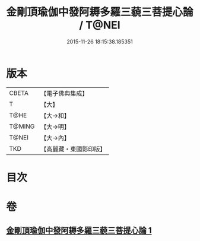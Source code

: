 #+TITLE: 金剛頂瑜伽中發阿耨多羅三藐三菩提心論 / T@NEI
#+DATE: 2015-11-26 18:15:38.185351
* 版本
 |     CBETA|【電子佛典集成】|
 |         T|【大】     |
 |      T@HE|【大→和】   |
 |    T@MING|【大→明】   |
 |     T@NEI|【大→內】   |
 |       TKD|【高麗藏・東國影印版】|

* 目次
* 卷
** [[file:KR6o0070_001.txt][金剛頂瑜伽中發阿耨多羅三藐三菩提心論 1]]
